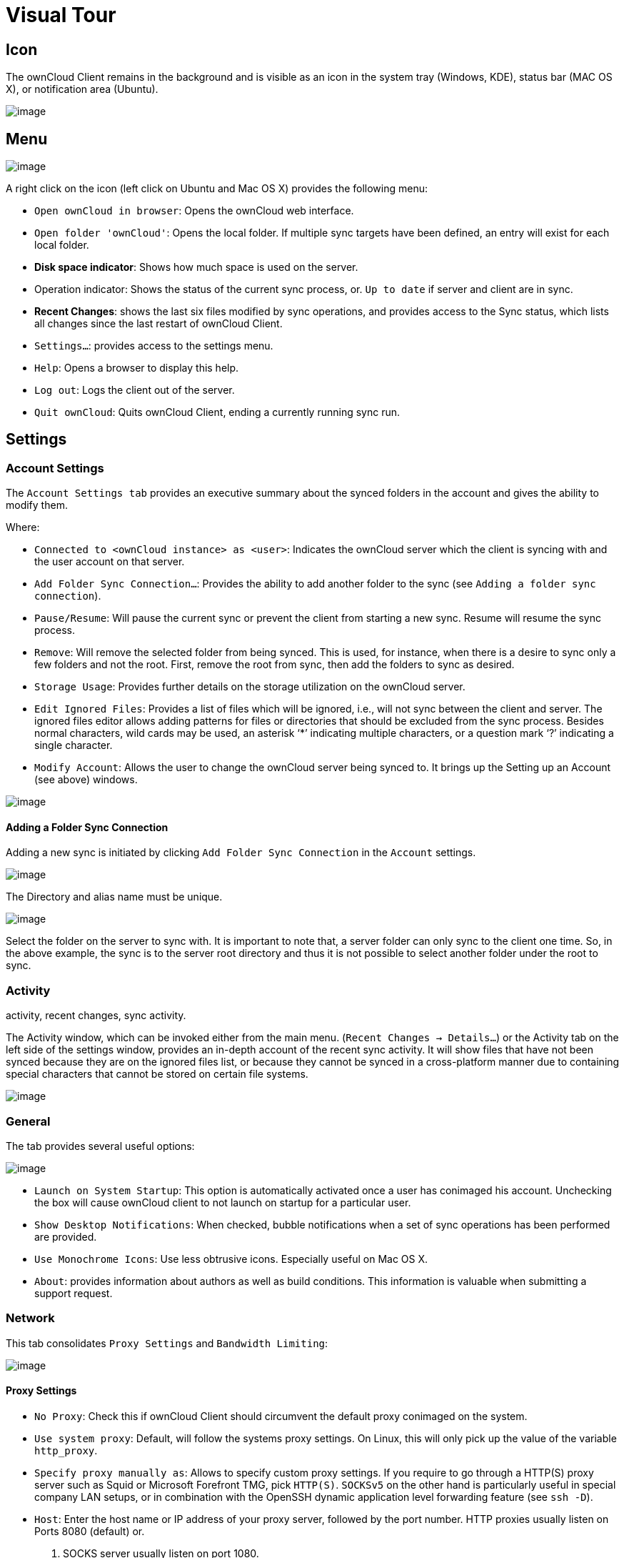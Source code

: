 = Visual Tour

== Icon

The ownCloud Client remains in the background and is visible as an icon in the system tray (Windows, KDE), status bar (MAC OS X), or notification area (Ubuntu).

image:icon.png[image]

== Menu

image:menu.png[image]

A right click on the icon (left click on Ubuntu and Mac OS X) provides the following menu:

* `Open ownCloud in browser`: Opens the ownCloud web interface.
* `Open folder 'ownCloud'`: Opens the local folder.
If multiple sync targets have been defined, an entry will exist for each local folder.
* *Disk space indicator*: Shows how much space is used on the server.
* Operation indicator: Shows the status of the current sync process, or.
`Up to date` if server and client are in sync.
* *Recent Changes*: shows the last six files modified by sync operations, and provides access to the Sync status, which lists all changes since the last restart of ownCloud Client.
* `Settings...`: provides access to the settings menu.
* `Help`: Opens a browser to display this help.
* `Log out`: Logs the client out of the server.
* `Quit ownCloud`: Quits ownCloud Client, ending a currently running sync run.

== Settings

=== Account Settings

The `Account Settings tab` provides an executive summary about the synced folders in the account and gives the ability to modify them.

Where:

* `Connected to <ownCloud instance> as <user>`: Indicates the ownCloud server which the client is syncing with and the user account on that server.
* `Add Folder Sync Connection...`: Provides the ability to add another folder to the sync (see `Adding a folder sync connection`).
* `Pause/Resume`: Will pause the current sync or prevent the client from starting a new sync. Resume will resume the sync process.
* `Remove`: Will remove the selected folder from being synced. This is used, for instance, when there is a desire to sync only a few folders and not the root. First, remove the root from sync, then add the folders to sync as desired.
* `Storage Usage`: Provides further details on the storage utilization on the ownCloud server.
* `Edit Ignored Files`: Provides a list of files which will be ignored, i.e., will not sync between the client and server.
The ignored files editor allows adding patterns for files or directories that should be excluded from the sync process.
Besides normal characters, wild cards may be used, an asterisk ‘*’ indicating multiple characters, or a question mark ‘?’ indicating a single character.
* `Modify Account`: Allows the user to change the ownCloud server being synced to.
It brings up the Setting up an Account (see above) windows.

image:settings_account.png[image]

==== Adding a Folder Sync Connection

Adding a new sync is initiated by clicking `Add Folder Sync Connection`
in the `Account` settings.

image:folderwizard_local.png[image]

The Directory and alias name must be unique.

image:folderwizard_remote.png[image]

Select the folder on the server to sync with.
It is important to note that, a server folder can only sync to the client one time.
So, in the above example, the sync is to the server root directory and thus it is not possible to select another folder under the root to sync.

=== Activity

activity, recent changes, sync activity.

The Activity window, which can be invoked either from the main menu.
(`Recent Changes -> Details…`) or the Activity tab on the left side of the settings window, provides an in-depth account of the recent sync activity.
It will show files that have not been synced because they are on the ignored files list, or because they cannot be synced in a cross-platform manner due to containing special characters that cannot be stored on certain file systems.

image:settings_activity.png[image]

=== General

The tab provides several useful options:

image:settings_general.png[image]

* `Launch on System Startup`: This option is automatically activated once a user has conimaged his account. Unchecking the box will cause ownCloud client to not launch on startup for a particular user.
* `Show Desktop Notifications`: When checked, bubble notifications when a set of sync operations has been performed are provided.
* `Use Monochrome Icons`: Use less obtrusive icons. Especially useful on Mac OS X.
* `About`: provides information about authors as well as build conditions. This information is valuable when submitting a support request.

=== Network

This tab consolidates `Proxy Settings` and `Bandwidth Limiting`:

image:settings_network.png[image]

==== Proxy Settings

* `No Proxy`: Check this if ownCloud Client should circumvent the default proxy conimaged on the system.
* `Use system proxy`: Default, will follow the systems proxy settings. On Linux, this will only pick up the value of the variable `http_proxy`.
* `Specify proxy manually as`: Allows to specify custom proxy settings. If you require to go through a HTTP(S) proxy server such as Squid or Microsoft Forefront TMG, pick `HTTP(S)`. `SOCKSv5` on the other hand is particularly useful in special company LAN setups, or in combination with the OpenSSH dynamic application level forwarding feature (see `ssh -D`).
* `Host`: Enter the host name or IP address of your proxy server, followed by the port number. HTTP proxies usually listen on Ports 8080 (default) or.
1.  SOCKS server usually listen on port 1080.
* `Proxy Server requires authentication`: Should be checked if the proxy server does not allow anonymous usage. If checked, a username and password must be provided.

==== Bandwidth Limiting

The Download Bandwidth can be either unlimited (default) or limited to a custom value.
This is the bandwidth available for data flowing from the ownCloud Server to the client.

The Upload Bandwidth, the bandwidth available or data flowing from the ownCloud client to the server, has an additional option to limit automatically.

When this option is checked, the ownCloud client will surrender available bandwidth to other applications.
Use this option if there are issues with real time communication in conjunction with the ownCloud Client.

[[ignoredFilesEditor-label]]
=== The Ignored Files Editor

ownCloud Client has the ability to exclude files from the sync process.
The ignored files editor allows editing of custom patterns for files or directories that should be excluded from the sync process.

There is a system wide list of default ignore patterns.
These global defaults cannot be directly modified within the editor.
Hovering with the mouse will reveal the location of the global exclude definition file.

image:ignored_files_editor.png[image]

Each line contains an ignore pattern string.
Next to normal characters, wildcards can be used to match an arbitrary number of characters, designated by an asterisk (`*`) or a single character, designated by a question mark (`?`).
If a pattern ends with a slash character (`/`) the pattern is only applied to directory components of the path to check.

If the checkbox is checked for a pattern in the editor it means that files which are matched by this pattern are fleeting metadata which the client will _remove_.

NOTE: Modifying the global exclude definition file might render the client unusable or cause undesired behavior.

NOTE: Custom entries are currently not validated for syntactical correctness by the editor, but might fail to load correctly.

In addition to this list, ownCloud Client always excludes files with characters that cannot be synced to other file systems.

With version 1.5.0 it also ignores files that caused individual errors while syncing for a three times.
These are listed in the activity view.
There also is a button to retry the sync for another three times.

For more detailed information see `ignored-files-label`.
